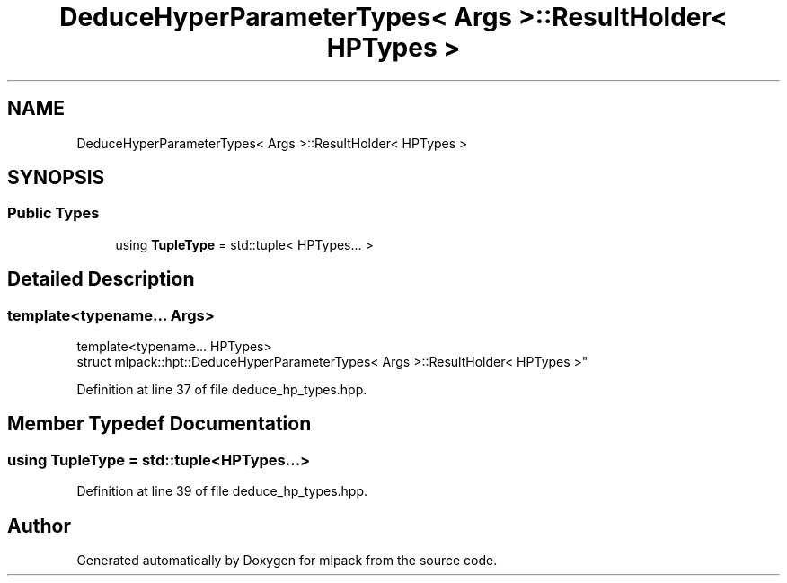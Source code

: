 .TH "DeduceHyperParameterTypes< Args >::ResultHolder< HPTypes >" 3 "Sun Aug 22 2021" "Version 3.4.2" "mlpack" \" -*- nroff -*-
.ad l
.nh
.SH NAME
DeduceHyperParameterTypes< Args >::ResultHolder< HPTypes >
.SH SYNOPSIS
.br
.PP
.SS "Public Types"

.in +1c
.ti -1c
.RI "using \fBTupleType\fP = std::tuple< HPTypes\&.\&.\&. >"
.br
.in -1c
.SH "Detailed Description"
.PP 

.SS "template<typename\&.\&.\&. Args>
.br
template<typename\&.\&.\&. HPTypes>
.br
struct mlpack::hpt::DeduceHyperParameterTypes< Args >::ResultHolder< HPTypes >"

.PP
Definition at line 37 of file deduce_hp_types\&.hpp\&.
.SH "Member Typedef Documentation"
.PP 
.SS "using \fBTupleType\fP =  std::tuple<HPTypes\&.\&.\&.>"

.PP
Definition at line 39 of file deduce_hp_types\&.hpp\&.

.SH "Author"
.PP 
Generated automatically by Doxygen for mlpack from the source code\&.
